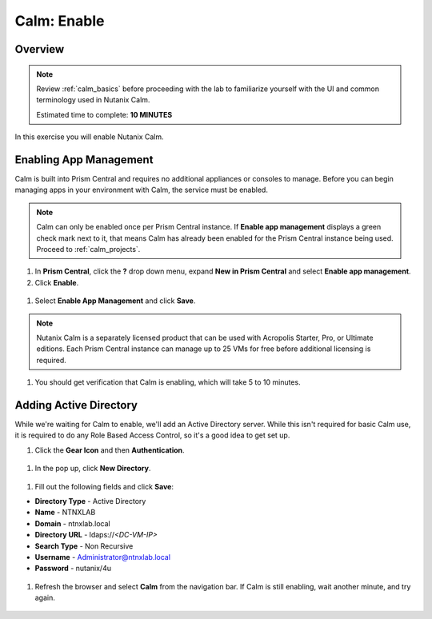 .. _calm_enable:

------------
Calm: Enable
------------

Overview
++++++++

.. note::

  Review :ref:`calm_basics` before proceeding with the lab to familiarize yourself with the UI and common terminology used in Nutanix Calm.

  Estimated time to complete: **10 MINUTES**

In this exercise you will enable Nutanix Calm.

Enabling App Management
+++++++++++++++++++++++

Calm is built into Prism Central and requires no additional appliances or consoles to manage. Before you can begin managing apps in your environment with Calm, the service must be enabled.

.. note::

  Calm can only be enabled once per Prism Central instance. If **Enable app management** displays a green check mark next to it, that means Calm has already been enabled for the Prism Central instance being used. Proceed to :ref:`calm_projects`.

#. In **Prism Central**, click the **?** drop down menu, expand **New in Prism Central** and select **Enable app management**.

#. Click **Enable**.

.. figure:: images/510enable1.png

#. Select **Enable App Management** and click **Save**.

.. note:: Nutanix Calm is a separately licensed product that can be used with Acropolis Starter, Pro, or Ultimate editions. Each Prism Central instance can manage up to 25 VMs for free before additional licensing is required.

.. figure:: images/510enable2.png

#. You should get verification that Calm is enabling, which will take 5 to 10 minutes.

.. figure:: images/510enable3.png

Adding Active Directory
+++++++++++++++++++++++

While we're waiting for Calm to enable, we'll add an Active Directory server.  While this isn't required for basic Calm use, it is required to do any Role Based Access Control, so it's a good idea to get set up.

#. Click the **Gear Icon** and then **Authentication**.

.. figure:: images/510enable4.png

#. In the pop up, click **New Directory**.

.. figure:: images/510enable5.png

#. Fill out the following fields and click **Save**:

- **Directory Type** - Active Directory
- **Name** - NTNXLAB
- **Domain** - ntnxlab.local
- **Directory URL** - ldaps://*<DC-VM-IP>*
- **Search Type** - Non Recursive
- **Username** - Administrator@ntnxlab.local
- **Password** - nutanix/4u

.. figure:: images/510enable6.png

#. Refresh the browser and select **Calm** from the navigation bar.  If Calm is still enabling, wait another minute, and try again.

.. figure:: images/510enable7.png
